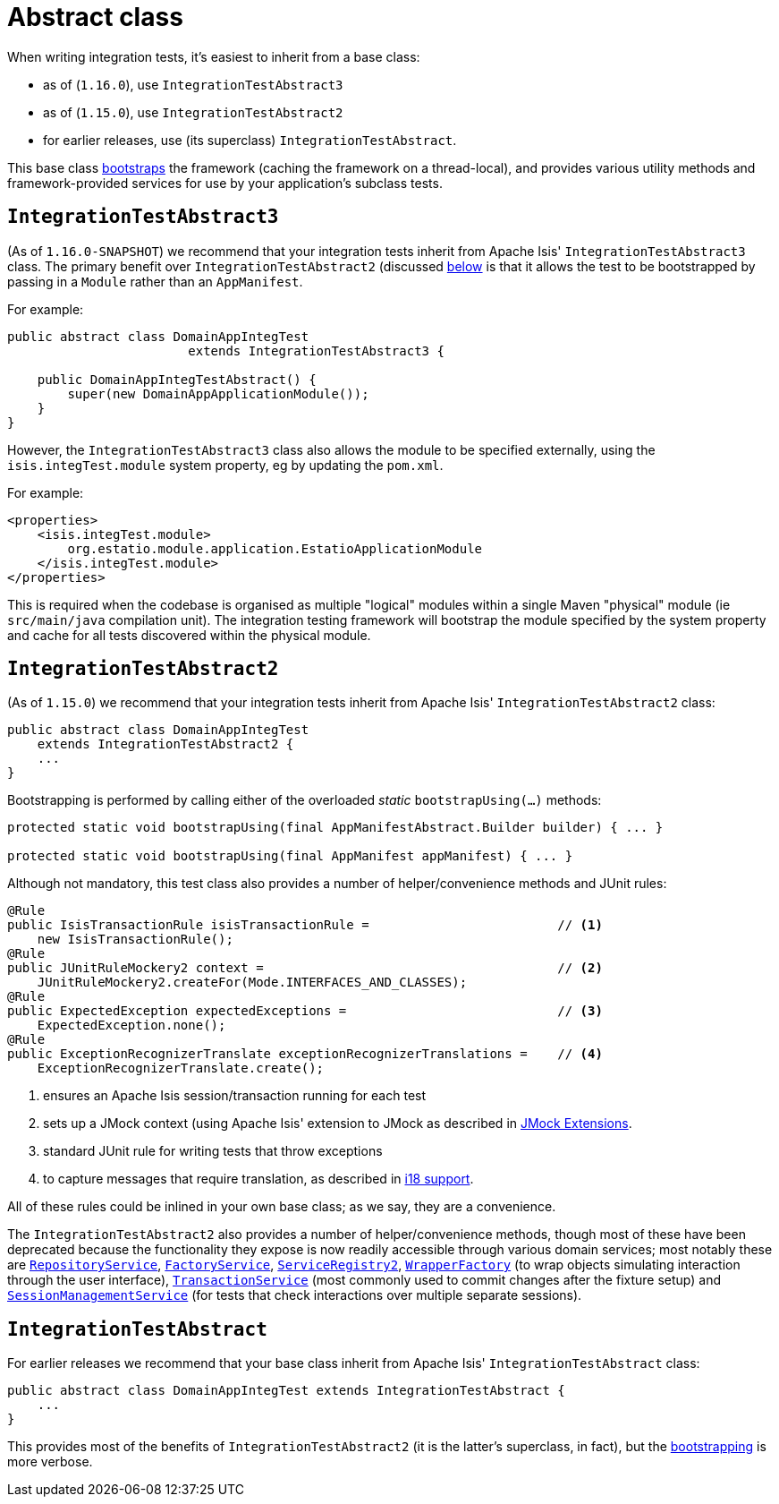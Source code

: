 [[_ugtst_integ-test-support_abstract-class]]
= Abstract class
:Notice: Licensed to the Apache Software Foundation (ASF) under one or more contributor license agreements. See the NOTICE file distributed with this work for additional information regarding copyright ownership. The ASF licenses this file to you under the Apache License, Version 2.0 (the "License"); you may not use this file except in compliance with the License. You may obtain a copy of the License at. http://www.apache.org/licenses/LICENSE-2.0 . Unless required by applicable law or agreed to in writing, software distributed under the License is distributed on an "AS IS" BASIS, WITHOUT WARRANTIES OR  CONDITIONS OF ANY KIND, either express or implied. See the License for the specific language governing permissions and limitations under the License.
:_basedir: ../../
:_imagesdir: images/



When writing integration tests, it's easiest to inherit from a base class:

* as of (`1.16.0`), use `IntegrationTestAbstract3`
* as of (`1.15.0`), use `IntegrationTestAbstract2`
* for earlier releases, use (its superclass) `IntegrationTestAbstract`.

This base class xref:ugtst.adoc#_ugtst_integ-test-support_bootstrapping[bootstraps] the framework (caching the framework on a thread-local), and provides various utility methods and framework-provided services for use by your application's subclass tests.



[[__ugtst_integ-test-support_abstract-class_IntegrationTestAbstract3]]
== `IntegrationTestAbstract3`

(As of `1.16.0-SNAPSHOT`) we recommend that your integration tests inherit from Apache Isis' `IntegrationTestAbstract3` class.
The primary benefit over `IntegrationTestAbstract2` (discussed xref:ugtst.adoc#__ugtst_integ-test-support_abstract-class_IntegrationTestAbstract2[below] is that it allows the test to be bootstrapped by passing in a `Module` rather than an `AppManifest`.

For example:

[source,java]
----
public abstract class DomainAppIntegTest
                        extends IntegrationTestAbstract3 {

    public DomainAppIntegTestAbstract() {
        super(new DomainAppApplicationModule());
    }
}
----


However, the `IntegrationTestAbstract3` class also allows the module to be specified externally, using the `isis.integTest.module` system property, eg by updating the `pom.xml`.

For example:

[source,xml]
----
<properties>
    <isis.integTest.module>
        org.estatio.module.application.EstatioApplicationModule
    </isis.integTest.module>
</properties>

----

This is required when the codebase is organised as multiple "logical" modules within a single Maven "physical" module (ie `src/main/java` compilation unit).
The integration testing framework will bootstrap the module specified by the system property and cache for all tests discovered within the physical module.



[[__ugtst_integ-test-support_abstract-class_IntegrationTestAbstract2]]
== `IntegrationTestAbstract2`

(As of `1.15.0`) we recommend that your integration tests inherit from Apache Isis' `IntegrationTestAbstract2` class:

[source,java]
----
public abstract class DomainAppIntegTest
    extends IntegrationTestAbstract2 {
    ...
}
----

Bootstrapping is performed by calling either of the overloaded _static_ `bootstrapUsing(...)` methods:

[source,java]
----
protected static void bootstrapUsing(final AppManifestAbstract.Builder builder) { ... }

protected static void bootstrapUsing(final AppManifest appManifest) { ... }
----


Although not mandatory, this test class also provides a number of helper/convenience methods and JUnit rules:

[source,java]
----
@Rule
public IsisTransactionRule isisTransactionRule =                         // <1>
    new IsisTransactionRule();
@Rule
public JUnitRuleMockery2 context =                                       // <2>
    JUnitRuleMockery2.createFor(Mode.INTERFACES_AND_CLASSES);
@Rule
public ExpectedException expectedExceptions =                            // <3>
    ExpectedException.none();
@Rule
public ExceptionRecognizerTranslate exceptionRecognizerTranslations =    // <4>
    ExceptionRecognizerTranslate.create();
----
<1> ensures an Apache Isis session/transaction running for each test
<2> sets up a JMock context (using Apache Isis' extension to JMock as described in xref:../ugtst/ugtst.adoc#_ugtst_unit-test-support_jmock-extensions[JMock Extensions].
<3> standard JUnit rule for writing tests that throw exceptions
<4> to capture messages that require translation, as described in xref:../ugbtb/ugbtb.adoc#_ugbtb_i18n[i18 support].

All of these rules could be inlined in your own base class; as we say, they are a convenience.

The `IntegrationTestAbstract2` also provides a number of helper/convenience methods, though most of these have been deprecated because the functionality they expose is now readily accessible through various domain services; most notably these are
xref:../rgsvc/rgsvc.adoc#_rgsvc_persistence-layer-api_RepositoryService[`RepositoryService`], xref:../rgsvc/rgsvc.adoc#_rgsvc_core-domain-api_FactoryService[`FactoryService`], xref:../rgsvc/rgsvc.adoc#_rgsvc_metadata-api_ServiceRegistry[`ServiceRegistry2`], xref:../rgsvc/rgsvc.adoc#_rgsvc_application-layer-api_WrapperFactory[`WrapperFactory`] (to wrap objects simulating interaction through the user interface), xref:../rgsvc/rgsvc.adoc#_rgsvc_application-layer-api_TransactionService[`TransactionService`] (most commonly used to commit changes after the fixture setup) and xref:../rgsvc/rgsvc.adoc#_rgsvc_application-layer-api_SessionManagementService[`SessionManagementService`] (for tests that check interactions over multiple separate sessions).



[[__ugtst_integ-test-support_abstract-class_IntegrationTestAbstract]]
== `IntegrationTestAbstract`

For earlier releases we recommend that your base class inherit from Apache Isis' `IntegrationTestAbstract` class:

[source,java]
----
public abstract class DomainAppIntegTest extends IntegrationTestAbstract {
    ...
}
----

This provides most of the benefits of `IntegrationTestAbstract2` (it is the latter's superclass, in fact), but the xref:ugtst.adoc#_ugtst_integ-test-support_bootstrapping[bootstrapping] is more verbose.
